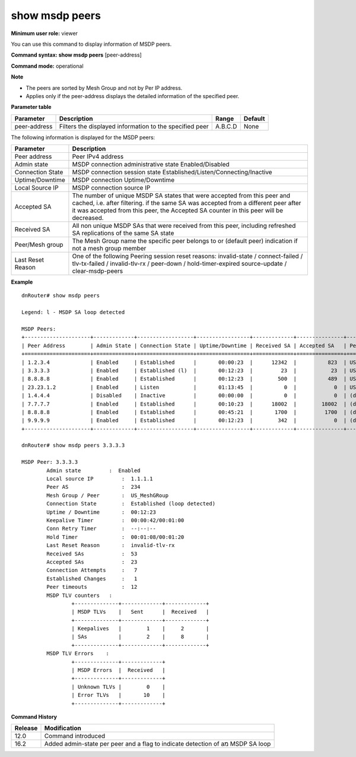 show msdp peers
---------------

**Minimum user role:** viewer

You can use this command to display information of MSDP peers.

**Command syntax: show msdp peers** [peer-address]

**Command mode:** operational



**Note**

- The peers are sorted by Mesh Group and not by Per IP address.

- Applies only if the peer-address displays the detailed information of the specified peer.

..
	- Providing the peer-address displays the detailed information of the specified peer

	- The peers are sorted by Mesh Group and then by Peer IP address

**Parameter table**

+--------------+---------------------------------------------------------+---------+---------+
| Parameter    | Description                                             | Range   | Default |
+==============+=========================================================+=========+=========+
| peer-address | Filters the displayed information to the specified peer | A.B.C.D | None    |
+--------------+---------------------------------------------------------+---------+---------+

The following information is displayed for the MSDP peers:

+-------------------+---------------------------------------------------------------------------------------------------------------------------------------------------------------------------------------+
| Parameter         | Description                                                                                                                                                                           |
+===================+=======================================================================================================================================================================================+
| Peer address      | Peer IPv4 address                                                                                                                                                                     |
+-------------------+---------------------------------------------------------------------------------------------------------------------------------------------------------------------------------------+
| Admin state       | MSDP connection administrative state Enabled/Disabled                                                                                                                                 |
+-------------------+---------------------------------------------------------------------------------------------------------------------------------------------------------------------------------------+
| Connection State  | MSDP connection session state Established/Listen/Connecting/Inactive                                                                                                                  |
+-------------------+---------------------------------------------------------------------------------------------------------------------------------------------------------------------------------------+
| Uptime/Downtime   | MSDP connection Uptime/Downtime                                                                                                                                                       |
+-------------------+---------------------------------------------------------------------------------------------------------------------------------------------------------------------------------------+
| Local Source IP   | MSDP connection source IP                                                                                                                                                             |
+-------------------+---------------------------------------------------------------------------------------------------------------------------------------------------------------------------------------+
| Accepted SA       | The number of unique MSDP SA states that were accepted from this peer and cached, i.e. after filtering.                                                                               |
|                   | if the same SA was accepted from a different peer after it was accepted from this peer, the Accepted SA counter in this peer will be decreased.                                       |
+-------------------+---------------------------------------------------------------------------------------------------------------------------------------------------------------------------------------+
| Received SA       | All non unique MSDP SAs that were received from this peer, including refreshed SA replications of the same SA state                                                                   |
+-------------------+---------------------------------------------------------------------------------------------------------------------------------------------------------------------------------------+
| Peer/Mesh group   | The Mesh Group name the specific peer belongs to or (default peer) indication if not a mesh group member                                                                              |
+-------------------+---------------------------------------------------------------------------------------------------------------------------------------------------------------------------------------+
| Last Reset Reason | One of the following Peering session reset reasons: invalid-state / connect-failed / tlv-tx-failed / invalid-tlv-rx / peer-down / hold-timer-expired source-update / clear-msdp-peers |
+-------------------+---------------------------------------------------------------------------------------------------------------------------------------------------------------------------------------+

**Example**
::

	dnRouter# show msdp peers

	Legend: l - MSDP SA loop detected

	MSDP Peers:
	+---------------------+-------------+------------------+-----------------+-------------+---------------+--------------------+----------+
	| Peer Address        | Admin State | Connection State | Uptime/Downtime | Received SA | Accepted SA   | Peer/Mesh group    | Peer AS  |
	+=====================+=============+==================+=================+=============+===============+====================+==========+
	| 1.2.3.4             | Enabled     | Established      |       00:00:23  |      12342  |          823  | US_MeshGRoup       |     234  |
	| 3.3.3.3             | Enabled     | Established (l)  |       00:12:23  |         23  |           23  | US_MeshGRoup       |     234  |
	| 8.8.8.8             | Enabled     | Established      |       00:12:23  |        500  |          489  | US_MeshGRoup       |     234  |
	| 23.23.1.2           | Enabled     | Listen           |       01:13:45  |          0  |            0  | US_MeshGRoup       |     234  |
	| 1.4.4.4             | Disabled    | Inactive         |       00:00:00  |          0  |            0  | (default peer)     |    2345  |
	| 7.7.7.7             | Enabled     | Established      |       00:10:23  |      18002  |        18002  | (default peer)     |       4  |
	| 8.8.8.8             | Enabled     | Established      |       00:45:21  |       1700  |         1700  | (default peer)     |      23  |
	| 9.9.9.9             | Enabled     | Established      |       00:12:23  |        342  |            0  | (default peer)     |      42  |
	+---------------------+-------------+------------------+-----------------+-------------+---------------+--------------------+----------+

	dnRouter# show msdp peers 3.3.3.3

	MSDP Peer: 3.3.3.3
		Admin state         :  Enabled
		Local source IP		:  1.1.1.1
		Peer AS         	:  234
		Mesh Group / Peer	:  US_MeshGRoup
		Connection State	:  Established (loop detected)
		Uptime / Downtime	:  00:12:23
		Keepalive Timer		:  00:00:42/00:01:00
		Conn Retry Timer	:  --:--:--
		Hold Timer  		:  00:01:08/00:01:20
		Last Reset Reason	:  invalid-tlv-rx
		Received SAs		:  53
		Accepted SAs		:  23
		Connection Attempts	:   7
		Established Changes	:   1
		Peer timeouts 		:  12
		MSDP TLV counters   :
			+--------------+-------------+-------------+
			| MSDP TLVs    |   Sent      |  Received   |
			+--------------+-------------+-------------+
			| Keepalives   |        1    |     2       |
			| SAs          |        2    |     8       |
			+--------------+-------------+-------------+
		MSDP TLV Errors    :
			+--------------+-------------+
			| MSDP Errors  |  Received   |
			+--------------+-------------+
			| Unknown TLVs |        0    |
			| Error TLVs   |       10    |
			+--------------+-------------+


.. **Help line:** Show MSDP peers

**Command History**

+---------+--------------------------------------------------------------------------------+
| Release | Modification                                                                   |
+=========+================================================================================+
| 12.0    | Command introduced                                                             |
+---------+--------------------------------------------------------------------------------+
| 16.2    | Added admin-state per peer and a flag to indicate detection of aמ MSDP SA loop |
+---------+--------------------------------------------------------------------------------+


